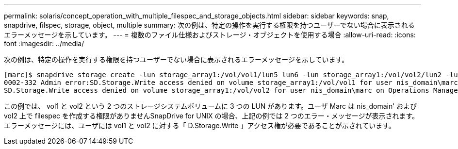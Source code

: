 ---
permalink: solaris/concept_operation_with_multiple_filespec_and_storage_objects.html 
sidebar: sidebar 
keywords: snap, snapdrive, filspec, storage, object, multiple 
summary: 次の例は、特定の操作を実行する権限を持つユーザーでない場合に表示されるエラーメッセージを示しています。 
---
= 複数のファイル仕様およびストレージ・オブジェクトを使用する場合
:allow-uri-read: 
:icons: font
:imagesdir: ../media/


[role="lead"]
次の例は、特定の操作を実行する権限を持つユーザーでない場合に表示されるエラーメッセージを示しています。

[listing]
----
[marc]$ snapdrive storage create -lun storage_array1:/vol/vol1/lun5 lun6 -lun storage_array1:/vol/vol2/lun2 -lunsize 100m
0002-332 Admin error:SD.Storage.Write access denied on volume storage_array1:/vol/vol1 for user nis_domain\marc on Operations Manager server ops_mngr_server
SD.Storage.Write access denied on volume storage_array1:/vol/vol2 for user nis_domain\marc on Operations Manager server ops_mngr_server
----
この例では、 vol1 と vol2 という 2 つのストレージシステムボリュームに 3 つの LUN があります。ユーザ Marc は nis_domain' および vol2 上で filespec を作成する権限がありませんSnapDrive for UNIX の場合、上記の例では 2 つのエラー・メッセージが表示されます。エラーメッセージには、ユーザには vol1 と vol2 に対する「 D.Storage.Write 」アクセス権が必要であることが示されています。

